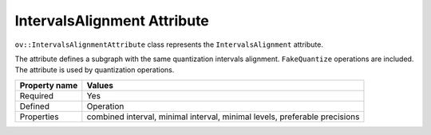 IntervalsAlignment Attribute
============================


.. meta::
   :description: Learn about IntervalsAlignment attribute, which describes a subgraph with the same quantization intervals alignment.


``ov::IntervalsAlignmentAttribute`` class represents the ``IntervalsAlignment`` attribute.

The attribute defines a subgraph with the same quantization intervals alignment. ``FakeQuantize`` operations are included. The attribute is used by quantization operations.

.. list-table::
    :header-rows: 1

    * - Property name
      - Values
    * - Required
      - Yes
    * - Defined
      - Operation
    * - Properties
      - combined interval, minimal interval, minimal levels, preferable precisions

